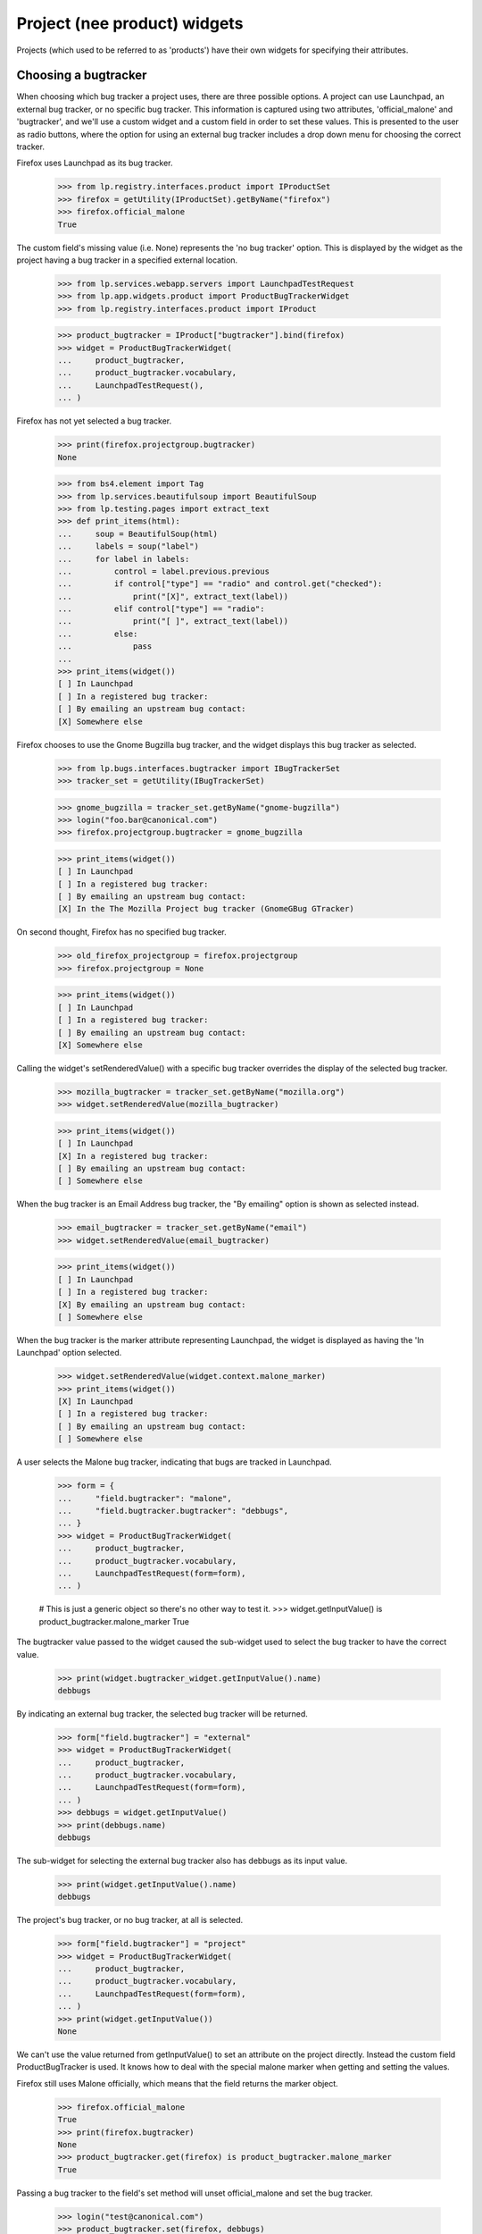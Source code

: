 =============================
Project (nee product) widgets
=============================

Projects (which used to be referred to as 'products') have their own widgets
for specifying their attributes.


Choosing a bugtracker
=====================

When choosing which bug tracker a project uses, there are three possible
options.  A project can use Launchpad, an external bug tracker, or no specific
bug tracker.  This information is captured using two attributes,
'official_malone' and 'bugtracker', and we'll use a custom widget and a custom
field in order to set these values.  This is presented to the user as radio
buttons, where the option for using an external bug tracker includes a drop
down menu for choosing the correct tracker.

Firefox uses Launchpad as its bug tracker.

    >>> from lp.registry.interfaces.product import IProductSet
    >>> firefox = getUtility(IProductSet).getByName("firefox")
    >>> firefox.official_malone
    True

The custom field's missing value (i.e. None) represents the 'no bug tracker'
option.  This is displayed by the widget as the project having a bug tracker
in a specified external location.

    >>> from lp.services.webapp.servers import LaunchpadTestRequest
    >>> from lp.app.widgets.product import ProductBugTrackerWidget
    >>> from lp.registry.interfaces.product import IProduct

    >>> product_bugtracker = IProduct["bugtracker"].bind(firefox)
    >>> widget = ProductBugTrackerWidget(
    ...     product_bugtracker,
    ...     product_bugtracker.vocabulary,
    ...     LaunchpadTestRequest(),
    ... )

Firefox has not yet selected a bug tracker.

    >>> print(firefox.projectgroup.bugtracker)
    None

    >>> from bs4.element import Tag
    >>> from lp.services.beautifulsoup import BeautifulSoup
    >>> from lp.testing.pages import extract_text
    >>> def print_items(html):
    ...     soup = BeautifulSoup(html)
    ...     labels = soup("label")
    ...     for label in labels:
    ...         control = label.previous.previous
    ...         if control["type"] == "radio" and control.get("checked"):
    ...             print("[X]", extract_text(label))
    ...         elif control["type"] == "radio":
    ...             print("[ ]", extract_text(label))
    ...         else:
    ...             pass
    ...
    >>> print_items(widget())
    [ ] In Launchpad
    [ ] In a registered bug tracker:
    [ ] By emailing an upstream bug contact:
    [X] Somewhere else

Firefox chooses to use the Gnome Bugzilla bug tracker, and the widget displays
this bug tracker as selected.

    >>> from lp.bugs.interfaces.bugtracker import IBugTrackerSet
    >>> tracker_set = getUtility(IBugTrackerSet)

    >>> gnome_bugzilla = tracker_set.getByName("gnome-bugzilla")
    >>> login("foo.bar@canonical.com")
    >>> firefox.projectgroup.bugtracker = gnome_bugzilla

    >>> print_items(widget())
    [ ] In Launchpad
    [ ] In a registered bug tracker:
    [ ] By emailing an upstream bug contact:
    [X] In the The Mozilla Project bug tracker (GnomeGBug GTracker)

On second thought, Firefox has no specified bug tracker.

    >>> old_firefox_projectgroup = firefox.projectgroup
    >>> firefox.projectgroup = None

    >>> print_items(widget())
    [ ] In Launchpad
    [ ] In a registered bug tracker:
    [ ] By emailing an upstream bug contact:
    [X] Somewhere else

Calling the widget's setRenderedValue() with a specific bug tracker overrides
the display of the selected bug tracker.

    >>> mozilla_bugtracker = tracker_set.getByName("mozilla.org")
    >>> widget.setRenderedValue(mozilla_bugtracker)

    >>> print_items(widget())
    [ ] In Launchpad
    [X] In a registered bug tracker:
    [ ] By emailing an upstream bug contact:
    [ ] Somewhere else

When the bug tracker is an Email Address bug tracker, the "By emailing" option
is shown as selected instead.

    >>> email_bugtracker = tracker_set.getByName("email")
    >>> widget.setRenderedValue(email_bugtracker)

    >>> print_items(widget())
    [ ] In Launchpad
    [ ] In a registered bug tracker:
    [X] By emailing an upstream bug contact:
    [ ] Somewhere else

When the bug tracker is the marker attribute representing Launchpad, the
widget is displayed as having the 'In Launchpad' option selected.

    >>> widget.setRenderedValue(widget.context.malone_marker)
    >>> print_items(widget())
    [X] In Launchpad
    [ ] In a registered bug tracker:
    [ ] By emailing an upstream bug contact:
    [ ] Somewhere else

A user selects the Malone bug tracker, indicating that bugs are tracked in
Launchpad.

    >>> form = {
    ...     "field.bugtracker": "malone",
    ...     "field.bugtracker.bugtracker": "debbugs",
    ... }
    >>> widget = ProductBugTrackerWidget(
    ...     product_bugtracker,
    ...     product_bugtracker.vocabulary,
    ...     LaunchpadTestRequest(form=form),
    ... )

    # This is just a generic object so there's no other way to test it.
    >>> widget.getInputValue() is product_bugtracker.malone_marker
    True

The bugtracker value passed to the widget caused the sub-widget used to select
the bug tracker to have the correct value.

    >>> print(widget.bugtracker_widget.getInputValue().name)
    debbugs

By indicating an external bug tracker, the selected bug tracker will be
returned.

    >>> form["field.bugtracker"] = "external"
    >>> widget = ProductBugTrackerWidget(
    ...     product_bugtracker,
    ...     product_bugtracker.vocabulary,
    ...     LaunchpadTestRequest(form=form),
    ... )
    >>> debbugs = widget.getInputValue()
    >>> print(debbugs.name)
    debbugs

The sub-widget for selecting the external bug tracker also has debbugs as its
input value.

    >>> print(widget.getInputValue().name)
    debbugs

The project's bug tracker, or no bug tracker, at all is selected.

    >>> form["field.bugtracker"] = "project"
    >>> widget = ProductBugTrackerWidget(
    ...     product_bugtracker,
    ...     product_bugtracker.vocabulary,
    ...     LaunchpadTestRequest(form=form),
    ... )
    >>> print(widget.getInputValue())
    None

We can't use the value returned from getInputValue() to set an attribute on
the project directly.  Instead the custom field ProductBugTracker is used.  It
knows how to deal with the special malone marker when getting and setting the
values.

Firefox still uses Malone officially, which means that the field returns the
marker object.

    >>> firefox.official_malone
    True
    >>> print(firefox.bugtracker)
    None
    >>> product_bugtracker.get(firefox) is product_bugtracker.malone_marker
    True

Passing a bug tracker to the field's set method will unset official_malone and
set the bug tracker.

    >>> login("test@canonical.com")
    >>> product_bugtracker.set(firefox, debbugs)
    >>> firefox.official_malone
    False
    >>> print(firefox.bugtracker.name)
    debbugs

Choosing to use Malone again, the changes above will be reverted.

    >>> product_bugtracker.set(firefox, product_bugtracker.malone_marker)
    >>> firefox.official_malone
    True
    >>> print(firefox.bugtracker)
    None

Passing None to the field's set method, Firefox will once again switch to not
using Malone, and its bug tracker will be set to None.

    >>> product_bugtracker.set(firefox, None)
    >>> firefox.official_malone
    False
    >>> print(firefox.bugtracker)
    None

The ProductBugTrackerWidget renders two fields that are subordinate to
the 4 choices.

    >>> def print_controls(html):
    ...     soup = BeautifulSoup(html)
    ...     controls = soup("input")
    ...     for control in controls:
    ...         if control["type"] != "hidden":
    ...             if "subordinate" in control.parent.get("class", ""):
    ...                 print("--")
    ...             print(control["id"], control["type"])
    ...

    >>> print_controls(widget())
    field.bugtracker.0 radio
    -- field.enable_bug_expiration checkbox
    field.bugtracker.2 radio
    field.bugtracker.bugtracker text
    -- field.remote_product text
    field.bugtracker.3 radio
    field.bugtracker.upstream_email_address text
    field.bugtracker.1 radio


Choosing a License
==================

A custom widget is used to display a link to the licence policy.

    >>> from lp.app.widgets.product import LicenseWidget

    >>> form = {"field.licenses": []}

    >>> product = getUtility(IProductSet).get(1)
    >>> licenses_field = IProduct["licenses"].bind(product)
    >>> vtype = licenses_field.value_type
    >>> request = LaunchpadTestRequest(form=form)
    >>> license_widget = LicenseWidget(licenses_field, vtype, request)

The widget has one checkbox for each licence, and it also has a link to the
licence policy.  The licences are split up into categories, and they are
presented ordered to appear in a 3 column list.

    >>> from lp.testing.pages import find_tag_by_id

    >>> html = license_widget()
    >>> print(extract_text(find_tag_by_id(html, "recommended")))
    Apache Licence view licence
    GNU Affero GPL v3 view licence
    GNU LGPL v2.1 view licence
    Simplified BSD Licence view licence
    GNU GPL v2 view licence
    GNU LGPL v3 view licence
    Creative Commons - No Rights Reserved view licence
    GNU GPL v3 view licence
    MIT / X / Expat Licence view licence

    >>> print(extract_text(find_tag_by_id(html, "more")))
    Academic Free Licence view licence
    Eclipse Public Licence view licence
    PHP Licence view licence
    Artistic Licence 1.0 view licence
    Educational Community Licence view licence
    Public Domain view licence
    Artistic Licence 2.0 view licence
    GNU FDL no options view licence
    Python Licence view licence
    Common Public Licence view licence
    Mozilla Public Licence view licence
    Zope Public Licence view licence
    Creative Commons - Attribution view licence
    Open Font Licence v1.1 view licence
    Creative Commons - Attribution Share Alike view licence
    Open Software Licence v 3.0 view licence


    >>> print(extract_text(find_tag_by_id(html, "special")))
    I don't know yet
    Other/Proprietary
    Other/Open Source

There is a deprecated section that is generally not visible...

    >>> print(find_tag_by_id(html, "deprecated"))
    None

...unless the old "Perl licence" is selected.

    >>> form["field.licenses"] = ["PERL"]
    >>> request = LaunchpadTestRequest(form=form)
    >>> license_widget = LicenseWidget(licenses_field, vtype, request)
    >>> html = license_widget()
    >>> print(extract_text(find_tag_by_id(html, "deprecated")))
    Perl Licence

One licence, the GNU GPL v2, is selected.

    >>> form["field.licenses"] = ["GNU_GPL_V2"]
    >>> request = LaunchpadTestRequest(form=form)
    >>> license_widget = LicenseWidget(licenses_field, vtype, request)

    >>> def print_checked_items(html, links=False):
    ...     soup = BeautifulSoup(html)
    ...     for label in soup.find_all("label"):
    ...         if not isinstance(label.next, Tag):
    ...             continue
    ...         if label.next.get("checked"):
    ...             print("[X]", end=" ")
    ...         else:
    ...             print("[ ]", end=" ")
    ...         print(extract_text(label), end="")
    ...         if links and label.a is not None:
    ...             print(" <%s>" % label.a.get("href"))
    ...         else:
    ...             print()
    ...

    >>> for item in license_widget.getInputValue():
    ...     print(repr(item))
    ...
    <DBItem License.GNU_GPL_V2, (130) ...>

    >>> print_checked_items(license_widget())
    [ ] Apache Licence ...
    [ ] GNU Affero GPL v3 view licence
    [ ] GNU LGPL v2.1 view licence
    [ ] Simplified BSD Licence view licence
    [X] GNU GPL v2 view licence
    [ ] GNU LGPL v3 view licence
    [ ] Creative Commons - No Rights Reserved view licence
    [ ] GNU GPL v3 view licence
    ...

A second licence is selected.

    >>> form["field.licenses"] = ["GNU_LGPL_V2_1", "GNU_GPL_V2"]
    >>> request = LaunchpadTestRequest(form=form)
    >>> license_widget = LicenseWidget(licenses_field, vtype, request)

    >>> sorted(license_widget.getInputValue())
    [<DBItem License.GNU_GPL_V2, (130) GNU GPL v2>,
     <DBItem License.GNU_LGPL_V2_1, (150) GNU LGPL v2.1>]

    >>> print_checked_items(license_widget())
    [ ] Apache Licence ...
    [ ] GNU Affero GPL v3 view licence
    [X] GNU LGPL v2.1 view licence
    [ ] Simplified BSD Licence view licence
    [X] GNU GPL v2 view licence
    [ ] GNU LGPL v3 view licence
    [ ] Creative Commons - No Rights Reserved view licence
    [ ] GNU GPL v3 view licence
    ...

Many licences have links to the official pages describing their licences.

    >>> print_checked_items(license_widget(), links=True)
    [ ] Apache Licence ... <http://www.opensource.org/licenses/apache2.0.php>
    ...

But not all of them.

    >>> print_checked_items(license_widget(), links=True)
    [ ] Apache Licence ... <http://www.opensource.org/licenses/apache2.0.php>
    ...
    [ ] I don't know yet
    [ ] Other/Proprietary
    [ ] Other/Open Source


GhostWidget
-----------

The GhostWidget is used to suppress the markup of a field in cases where
another mechanism is used to insert the field's markup into the page. Some
widget for example generate the markup for subordinate fields, but they
do not manage the field itself. The LicenseWidget widget for example
generates the markup for the license_info field; the view must use a
GhostWidget to suppress the markup.

    >>> from lp.app.widgets.product import GhostWidget

    >>> license_info = IProduct["license_info"].bind(firefox)
    >>> ghost_widget = GhostWidget(license_info, LaunchpadTestRequest())
    >>> ghost_widget.visible
    False
    >>> ghost_widget.hidden()
    ''
    >>> ghost_widget()
    ''

Launchpad form macros do not generate table rows for the GhostWidget.

    >>> from lp.services.config import config
    >>> from zope.browserpage import ViewPageTemplateFile
    >>> from lp.app.browser.launchpadform import LaunchpadFormView

    >>> class GhostWidgetView(LaunchpadFormView):
    ...     page_title = "Test"
    ...     template = ViewPageTemplateFile(
    ...         config.root + "/lib/lp/app/templates/generic-edit.pt"
    ...     )
    ...     schema = IProduct
    ...     field_names = ["license_info"]
    ...     custom_widget_license_info = GhostWidget
    ...

    >>> request = LaunchpadTestRequest()
    >>> request.setPrincipal(factory.makePerson())
    >>> view = GhostWidgetView(firefox, request)
    >>> view.initialize()
    >>> print(
    ...     extract_text(
    ...         find_tag_by_id(view.render(), "launchpad-form-widgets")
    ...     )
    ... )
    <BLANKLINE>
